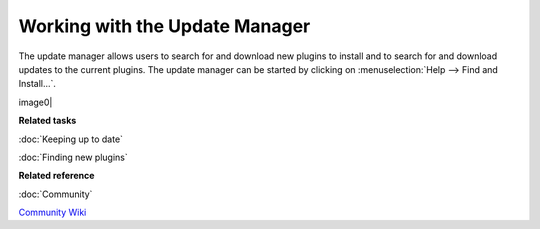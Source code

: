 Working with the Update Manager
===============================

The update manager allows users to search for and download new plugins to install and to search for
and download updates to the current plugins. The update manager can be started by clicking on :menuselection:`Help --> Find and Install...`.

image0|

**Related tasks**


:doc:`Keeping up to date`

:doc:`Finding new plugins`


**Related reference**


:doc:`Community`

`Community Wiki <http://udig.refractions.net/confluence/display/COM/Home>`_


.. |image0| image:: /images/working_with_the_update_manager/updatemanager.jpg
